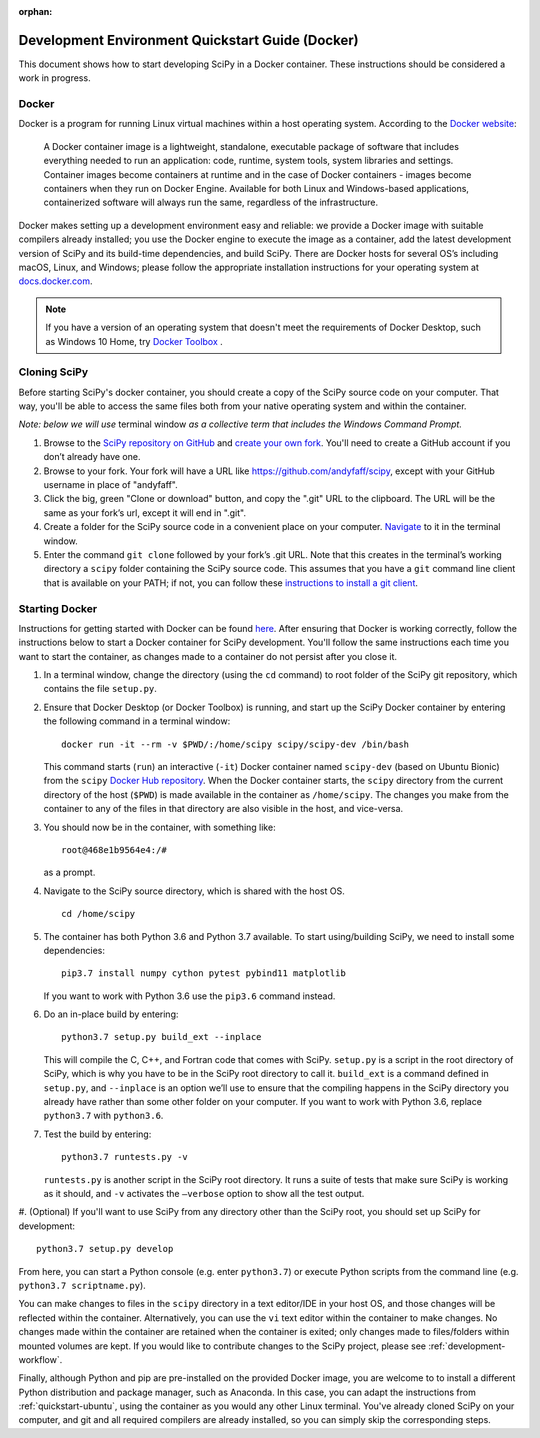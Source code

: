 :orphan:

.. _quickstart-docker:

=================================================
Development Environment Quickstart Guide (Docker)
=================================================

This document shows how to start developing SciPy in a Docker container.
These instructions should be considered a work in progress.

Docker
------

Docker is a program for running Linux virtual machines within a host
operating system. According to the `Docker website`_:

 A Docker container image is a lightweight, standalone, executable package of
 software that includes everything needed to run an application: code, runtime,
 system tools, system libraries and settings.
 Container images become containers at runtime and in the case of Docker
 containers - images become containers when they run on Docker Engine.
 Available for both Linux and Windows-based applications, containerized
 software will always run the same, regardless of the infrastructure.

Docker makes setting up a development environment easy and reliable: we
provide a Docker image with suitable compilers already installed; you
use the Docker engine to execute the image as a container, add the latest
development version of SciPy and its build-time dependencies, and build
SciPy.
There are Docker hosts for several OS’s including
macOS, Linux, and Windows; please follow the appropriate
installation instructions for your operating system at `docs.docker.com`_.

.. note::

   If you have a version of an operating system that doesn't meet the
   requirements of Docker Desktop, such as Windows 10 Home,
   try `Docker Toolbox`_ .

Cloning SciPy
-------------

Before starting SciPy's docker container, you should create a copy of the
SciPy source code on your computer. That way, you'll be able to access the
same files both from your native operating system and within the container.

*Note: below we will use* terminal window *as a
collective term that includes the Windows Command Prompt.*

#. Browse to the `SciPy repository on GitHub`_ and `create your own fork`_.
   You'll need to create a GitHub account if you don’t
   already have one.
#. Browse to your fork. Your fork will have a URL like
   https://github.com/andyfaff/scipy, except with your GitHub username
   in place of "andyfaff".
#. Click the big, green "Clone or download" button, and copy the ".git"
   URL to the clipboard. The URL will be the same as your fork’s url,
   except it will end in ".git".
#. Create a folder for the SciPy source code in a convenient place on
   your computer. `Navigate`_ to it in the terminal window.
#. Enter the command ``git clone`` followed by your fork’s .git URL.
   Note that this creates in the terminal’s working directory a
   ``scipy`` folder containing the SciPy source code. This assumes that
   you have a ``git`` command line client that is available on your
   PATH; if not, you can follow these `instructions to install a git client`_.

Starting Docker
---------------

Instructions for getting started with Docker can be found `here`_. After
ensuring that Docker is working correctly, follow the instructions below to
start a Docker container for SciPy development. You'll follow the same
instructions each time you want to start the container, as changes made to a
container do not persist after you close it.

#. In a terminal window, change the directory (using the ``cd`` command)
   to root folder of the SciPy git repository, which contains the file
   ``setup.py``.

#. Ensure that Docker Desktop (or Docker Toolbox) is running, and start up the
   SciPy Docker container by entering the following command in a terminal
   window::

      docker run -it --rm -v $PWD/:/home/scipy scipy/scipy-dev /bin/bash

   This command starts (``run``) an interactive (``-it``) Docker container
   named ``scipy-dev`` (based on Ubuntu Bionic) from the ``scipy``
   `Docker Hub repository`_. When the Docker container starts, the
   ``scipy`` directory from the current directory of the host (``$PWD``) is
   made available in the container as ``/home/scipy``. The changes you make
   from the container to any of the files in that directory are also
   visible in the host, and vice-versa.

#. You should now be in the container, with something like::

      root@468e1b9564e4:/#

   as a prompt.

#. Navigate to the SciPy source directory, which is shared with the host OS.

   ::

      cd /home/scipy

#. The container has both Python 3.6 and Python 3.7 available. To start
   using/building SciPy, we need to install some dependencies::

      pip3.7 install numpy cython pytest pybind11 matplotlib

   If you want to work with Python 3.6 use the ``pip3.6`` command instead.

#. Do an in-place build by entering::

      python3.7 setup.py build_ext --inplace

   This will compile the C,
   C++, and Fortran code that comes with SciPy. ``setup.py`` is a
   script in the root directory of SciPy, which is why you have to be
   in the SciPy root directory to call it. ``build_ext`` is a command
   defined in ``setup.py``, and ``--inplace`` is an option we’ll use to
   ensure that the compiling happens in the SciPy directory you already
   have rather than some other folder on your computer. If you want to
   work with Python 3.6, replace ``python3.7`` with ``python3.6``.

#. Test the build by entering::

      python3.7 runtests.py -v

   ``runtests.py`` is another script in the SciPy root directory. It runs a
   suite of tests that make sure SciPy is working as it should, and ``-v``
   activates the ``–verbose`` option to show all the test output.

#. (Optional) If you'll want to use SciPy from any directory other than the
SciPy root, you should set up SciPy for development::

      python3.7 setup.py develop

From here, you can start a Python console (e.g. enter ``python3.7``) or
execute Python scripts from the command line (e.g.
``python3.7 scriptname.py``).

You can make changes to files in the ``scipy`` directory in a text editor/IDE
in your host OS, and those changes will be reflected
within the container. Alternatively, you can use the ``vi``
text editor within the container to make changes. No changes made
within the container are retained when the container is exited; only
changes made to files/folders within mounted volumes are kept.
If you would like to contribute changes to the SciPy project, please see
:ref:`development-workflow`.

Finally, although Python and pip are pre-installed on the provided
Docker image, you are welcome to to install a different
Python distribution and package manager, such as Anaconda. In this case, you
can adapt the instructions from :ref:`quickstart-ubuntu`, using the
container as you would any other Linux terminal. You've already cloned
SciPy on your computer, and git and all required compilers are already
installed, so you can simply skip the corresponding steps.

.. _NumPy: https://docs.scipy.org/doc/numpy/dev/gitwash/
.. _here: https://docs.docker.com/get-started/
.. _Docker Hub repository: https://cloud.docker.com/repository/docker/scipy/scipy-dev
.. _Scipy repository on GitHub: https://github.com/scipy/scipy
.. _create your own fork: https://help.github.com/en/articles/fork-a-repo
.. _Navigate: https://blog.teamtreehouse.com/introduction-to-the-mac-os-x-command-line
.. _instructions to install a git client: https://git-scm.com/book/en/v2/Getting-Started-Installing-Git
.. _docs.docker.com: https://docs.docker.com/install/
.. _Docker website: https://www.docker.com/resources/what-container
.. _Docker Toolbox: https://docs.docker.com/toolbox/
.. |PYTHONPATH| replace:: ``PYTHONPATH``
.. _PYTHONPATH: https://docs.python.org/3/using/cmdline.html#environment-variables

.. |br| raw:: html

    <br>
